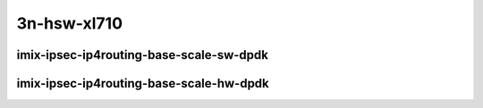 
.. raw:: latex

    \clearpage

.. raw:: html

    <script type="text/javascript">

        function getDocHeight(doc) {
            doc = doc || document;
            var body = doc.body, html = doc.documentElement;
            var height = Math.max( body.scrollHeight, body.offsetHeight,
                html.clientHeight, html.scrollHeight, html.offsetHeight );
            return height;
        }

        function setIframeHeight(id) {
            var ifrm = document.getElementById(id);
            var doc = ifrm.contentDocument? ifrm.contentDocument:
                ifrm.contentWindow.document;
            ifrm.style.visibility = 'hidden';
            ifrm.style.height = "10px"; // reset to minimal height ...
            // IE opt. for bing/msn needs a bit added or scrollbar appears
            ifrm.style.height = getDocHeight( doc ) + 4 + "px";
            ifrm.style.visibility = 'visible';
        }

    </script>

..
    ## 3n-hsw-xl710
    ### imix-ipsec-ip4routing-base-scale-sw-dpdk
    10ge2p1xl710-ethip4ipsec4tnlsw-ip4base-int-aes256gcm-ndrpdr
    10ge2p1xl710-ethip4ipsec4tnlsw-ip4base-int-aes128cbc-hmac512sha-ndrpdr
    10ge2p1xl710-ethip4ipsec1000tnlsw-ip4base-int-aes256gcm-ndrpdr
    10ge2p1xl710-ethip4ipsec1000tnlsw-ip4base-int-aes128cbc-hmac512sha-ndrpdr
    10ge2p1xl710-ethip4ipsec10000tnlsw-ip4base-int-aes256gcm-ndrpdr
    10ge2p1xl710-ethip4ipsec10000tnlsw-ip4base-int-aes128cbc-hmac512sha-ndrpdr

    ### imix-ipsec-ip4routing-base-scale-hw-dpdk
    10ge2p1xl710-ethip4ipsec1tnlhw-ip4base-int-aes256gcm-ndrpdr
    10ge2p1xl710-ethip4ipsec1tnlhw-ip4base-int-aes128cbc-hmac512sha-ndrpdr
    10ge2p1xl710-ethip4ipsec1000tnlhw-ip4base-int-aes256gcm-ndrpdr
    10ge2p1xl710-ethip4ipsec1000tnlhw-ip4base-int-aes128cbc-hmac512sha-ndrpdr

3n-hsw-xl710
~~~~~~~~~~~~

imix-ipsec-ip4routing-base-scale-sw-dpdk
----------------------------------------

.. raw:: html

    <center>
    <iframe id="01" onload="setIframeHeight(this.id)" width="700" frameborder="0" scrolling="no" src="../../_static/vpp/3n-hsw-xl710-imix-ipsec-ip4routing-base-scale-sw-dpdk-ndr-tsa.html"></iframe>
    <p><br></p>
    </center>

.. raw:: latex

    \begin{figure}[H]
        \centering
            \graphicspath{{../_build/_static/vpp/}}
            \includegraphics[clip, trim=0cm 0cm 5cm 0cm, width=0.70\textwidth]{3n-hsw-xl710-imix-ipsec-ip4routing-base-scale-sw-dpdk-ndr-tsa}
            \label{fig:3n-hsw-xl710-imix-ipsec-ip4routing-base-scale-sw-dpdk-ndr-tsa}
    \end{figure}

.. raw:: latex

    \clearpage

.. raw:: html

    <center>
    <iframe id="02" onload="setIframeHeight(this.id)" width="700" frameborder="0" scrolling="no" src="../../_static/vpp/3n-hsw-xl710-imix-ipsec-ip4routing-base-scale-sw-dpdk-pdr-tsa.html"></iframe>
    <p><br></p>
    </center>

.. raw:: latex

    \begin{figure}[H]
        \centering
            \graphicspath{{../_build/_static/vpp/}}
            \includegraphics[clip, trim=0cm 0cm 5cm 0cm, width=0.70\textwidth]{3n-hsw-xl710-imix-ipsec-ip4routing-base-scale-sw-dpdk-pdr-tsa}
            \label{fig:3n-hsw-xl710-imix-ipsec-ip4routing-base-scale-sw-dpdk-pdr-tsa}
    \end{figure}

.. raw:: latex

    \clearpage

imix-ipsec-ip4routing-base-scale-hw-dpdk
----------------------------------------

.. raw:: html

    <center>
    <iframe id="11" onload="setIframeHeight(this.id)" width="700" frameborder="0" scrolling="no" src="../../_static/vpp/3n-hsw-xl710-imix-ipsec-ip4routing-base-scale-hw-dpdk-ndr-tsa.html"></iframe>
    <p><br></p>
    </center>

.. raw:: latex

    \begin{figure}[H]
        \centering
            \graphicspath{{../_build/_static/vpp/}}
            \includegraphics[clip, trim=0cm 0cm 5cm 0cm, width=0.70\textwidth]{3n-hsw-xl710-imix-ipsec-ip4routing-base-scale-hw-dpdk-ndr-tsa}
            \label{fig:3n-hsw-xl710-imix-ipsec-ip4routing-base-scale-hw-dpdk-ndr-tsa}
    \end{figure}

.. raw:: latex

    \clearpage

.. raw:: html

    <center>
    <iframe id="12" onload="setIframeHeight(this.id)" width="700" frameborder="0" scrolling="no" src="../../_static/vpp/3n-hsw-xl710-imix-ipsec-ip4routing-base-scale-hw-dpdk-pdr-tsa.html"></iframe>
    <p><br></p>
    </center>

.. raw:: latex

    \begin{figure}[H]
        \centering
            \graphicspath{{../_build/_static/vpp/}}
            \includegraphics[clip, trim=0cm 0cm 5cm 0cm, width=0.70\textwidth]{3n-hsw-xl710-imix-ipsec-ip4routing-base-scale-hw-dpdk-pdr-tsa}
            \label{fig:3n-hsw-xl710-imix-ipsec-ip4routing-base-scale-hw-dpdk-pdr-tsa}
    \end{figure}
